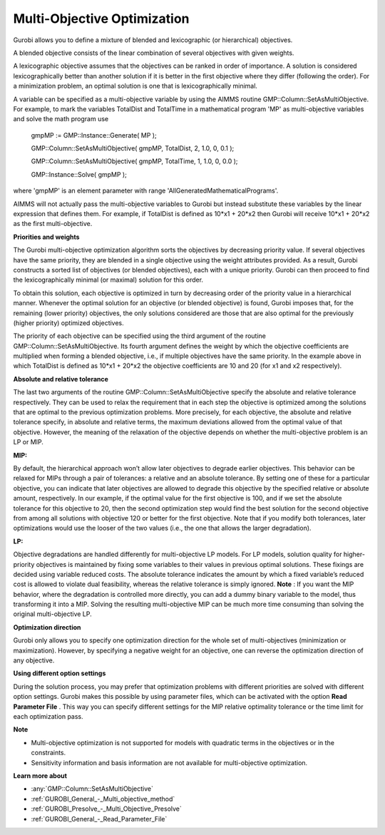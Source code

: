 .. _GUROBI_Multi-Objective_Optimization:


Multi-Objective Optimization
============================

Gurobi allows you to define a mixture of blended and lexicographic (or hierarchical) objectives.



A blended objective consists of the linear combination of several objectives with given weights.



A lexicographic objective assumes that the objectives can be ranked in order of importance. A solution is considered lexicographically better than another solution if it is better in the first objective where they differ (following the order). For a minimization problem, an optimal solution is one that is lexicographically minimal.



A variable can be specified as a multi-objective variable by using the AIMMS routine GMP::Column::SetAsMultiObjective. For example, to mark the variables TotalDist and TotalTime in a mathematical program 'MP' as multi-objective variables and solve the math program use



	gmpMP := GMP::Instance::Generate( MP );

    

	GMP::Column::SetAsMultiObjective( gmpMP, TotalDist, 2, 1.0, 0, 0.1 );

	GMP::Column::SetAsMultiObjective( gmpMP, TotalTime, 1, 1.0, 0, 0.0 );



	GMP::Instance::Solve( gmpMP );



where 'gmpMP' is an element parameter with range 'AllGeneratedMathematicalPrograms'.



AIMMS will not actually pass the multi-objective variables to Gurobi but instead substitute these variables by the linear expression that defines them. For example, if TotalDist is defined as 10*x1 + 20*x2 then Gurobi will receive 10*x1 + 20*x2 as the first multi-objective.



**Priorities and weights** 

The Gurobi multi-objective optimization algorithm sorts the objectives by decreasing priority value. If several objectives have the same priority, they are blended in a single objective using the weight attributes provided. As a result, Gurobi constructs a sorted list of objectives (or blended objectives), each with a unique priority. Gurobi can then proceed to find the lexicographically minimal (or maximal) solution for this order.



To obtain this solution, each objective is optimized in turn by decreasing order of the priority value in a hierarchical manner. Whenever the optimal solution for an objective (or blended objective) is found, Gurobi imposes that, for the remaining (lower priority) objectives, the only solutions considered are those that are also optimal for the previously (higher priority) optimized objectives.



The priority of each objective can be specified using the third argument of the routine GMP::Column::SetAsMultiObjective. Its fourth argument defines the weight by which the objective coefficients are multiplied when forming a blended objective, i.e., if multiple objectives have the same priority. In the example above in which TotalDist is defined as 10*x1 + 20*x2 the objective coefficients are 10 and 20 (for x1 and x2 respectively).

**Absolute and relative tolerance** 

The last two arguments of the routine GMP::Column::SetAsMultiObjective specify the absolute and relative tolerance respectively. They can be used to relax the requirement that in each step the objective is optimized among the solutions that are optimal to the previous optimization problems. More precisely, for each objective, the absolute and relative tolerance specify, in absolute and relative terms, the maximum deviations allowed from the optimal value of that objective. However, the meaning of the relaxation of the objective depends on whether the multi-objective problem is an LP or MIP.

**MIP:** 

By default, the hierarchical approach won’t allow later objectives to degrade earlier objectives. 
This behavior can be relaxed for MIPs through a pair of tolerances: a relative and an absolute tolerance. 
By setting one of these for a particular objective, you can indicate that later objectives are allowed to degrade this objective by the specified relative or absolute amount, respectively. 
In our example, if the optimal value for the first objective is 100, and 
if we set the absolute tolerance for this objective to 20, then the second optimization step would find the best solution for the second objective from among all solutions with objective 120 or better for the first objective. Note that if you modify both tolerances, later optimizations would use the looser of the two values (i.e., the one that allows the larger degradation).

**LP:** 

Objective degradations are handled differently for multi-objective LP models. For LP models, solution quality for higher-priority objectives is maintained by fixing some variables to their values in previous optimal solutions. These fixings are decided using variable reduced costs. The absolute tolerance indicates the amount by which a fixed variable’s reduced cost is allowed to violate dual feasibility, whereas the relative tolerance is simply ignored. **Note** : If you want the MIP behavior, where the degradation is controlled more directly, you can add a dummy binary variable to the model, thus transforming it into a MIP. Solving the resulting multi-objective MIP can be much more time consuming than solving the original multi-objective LP.



**Optimization direction** 

Gurobi only allows you to specify one optimization direction for the whole set of multi-objectives (minimization or maximization). However, by specifying a negative weight for an objective, one can reverse the optimization direction of any objective.



**Using different option settings** 

During the solution process, you may prefer that optimization problems with different priorities are solved with different option settings. Gurobi makes this possible by using parameter files, which can be activated with the option **Read Parameter File** . This way you can specify different settings for the MIP relative optimality tolerance or the time limit for each optimization pass.



**Note** 

*	Multi-objective optimization is not supported for models with quadratic terms in the objectives or in the constraints.
*	Sensitivity information and basis information are not available for multi-objective optimization.

**Learn more about** 

*	:any:`GMP::Column::SetAsMultiObjective`
*	:ref:`GUROBI_General_-_Multi_objective_method` 
*	:ref:`GUROBI_Presolve_-_Multi_Objective_Presolve` 
*	:ref:`GUROBI_General_-_Read_Parameter_File` 



